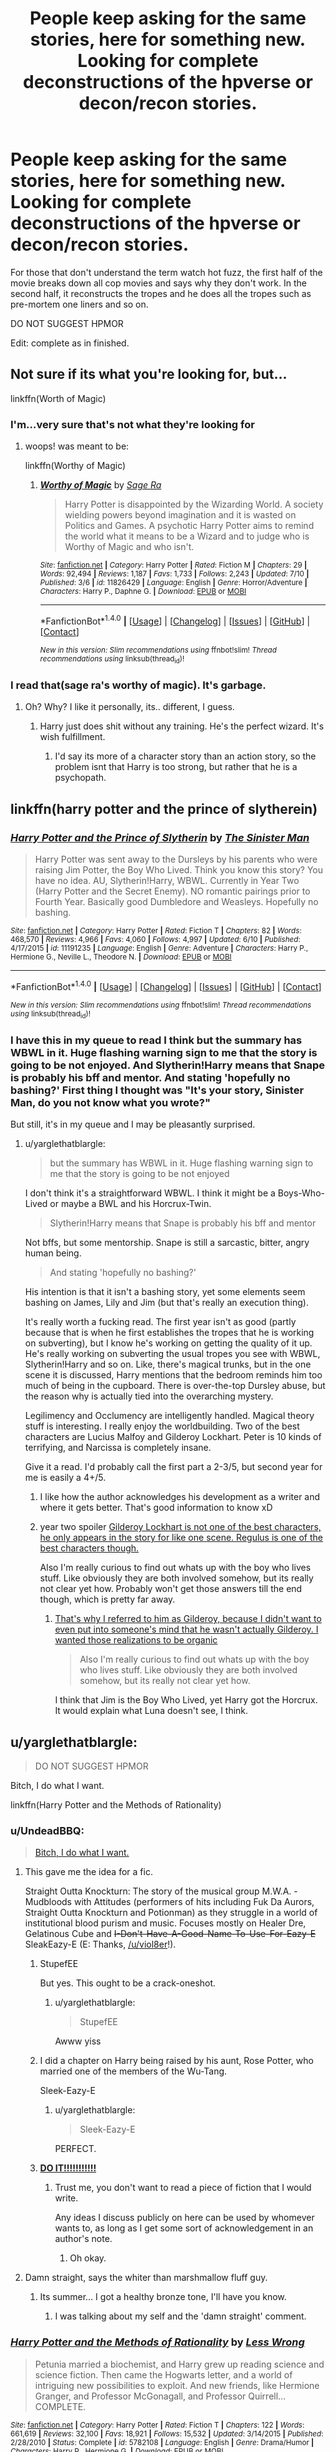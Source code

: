 #+TITLE: People keep asking for the same stories, here for something new. Looking for complete deconstructions of the hpverse or decon/recon stories.

* People keep asking for the same stories, here for something new. Looking for complete deconstructions of the hpverse or decon/recon stories.
:PROPERTIES:
:Author: viol8er
:Score: 11
:DateUnix: 1469592454.0
:DateShort: 2016-Jul-27
:FlairText: Request
:END:
For those that don't understand the term watch hot fuzz, the first half of the movie breaks down all cop movies and says why they don't work. In the second half, it reconstructs the tropes and he does all the tropes such as pre-mortem one liners and so on.

DO NOT SUGGEST HPMOR

Edit: complete as in finished.


** Not sure if its what you're looking for, but...

linkffn(Worth of Magic)
:PROPERTIES:
:Author: keroblade
:Score: 7
:DateUnix: 1469607288.0
:DateShort: 2016-Jul-27
:END:

*** I'm...very sure that's not what they're looking for
:PROPERTIES:
:Author: chaosattractor
:Score: 7
:DateUnix: 1469607787.0
:DateShort: 2016-Jul-27
:END:

**** woops! was meant to be:

linkffn(Worthy of Magic)
:PROPERTIES:
:Author: keroblade
:Score: 4
:DateUnix: 1469607879.0
:DateShort: 2016-Jul-27
:END:

***** [[http://www.fanfiction.net/s/11826429/1/][*/Worthy of Magic/*]] by [[https://www.fanfiction.net/u/1516835/Sage-Ra][/Sage Ra/]]

#+begin_quote
  Harry Potter is disappointed by the Wizarding World. A society wielding powers beyond imagination and it is wasted on Politics and Games. A psychotic Harry Potter aims to remind the world what it means to be a Wizard and to judge who is Worthy of Magic and who isn't.
#+end_quote

^{/Site/: [[http://www.fanfiction.net/][fanfiction.net]] *|* /Category/: Harry Potter *|* /Rated/: Fiction M *|* /Chapters/: 29 *|* /Words/: 92,494 *|* /Reviews/: 1,187 *|* /Favs/: 1,733 *|* /Follows/: 2,243 *|* /Updated/: 7/10 *|* /Published/: 3/6 *|* /id/: 11826429 *|* /Language/: English *|* /Genre/: Horror/Adventure *|* /Characters/: Harry P., Daphne G. *|* /Download/: [[http://www.ff2ebook.com/old/ffn-bot/index.php?id=11826429&source=ff&filetype=epub][EPUB]] or [[http://www.ff2ebook.com/old/ffn-bot/index.php?id=11826429&source=ff&filetype=mobi][MOBI]]}

--------------

*FanfictionBot*^{1.4.0} *|* [[[https://github.com/tusing/reddit-ffn-bot/wiki/Usage][Usage]]] | [[[https://github.com/tusing/reddit-ffn-bot/wiki/Changelog][Changelog]]] | [[[https://github.com/tusing/reddit-ffn-bot/issues/][Issues]]] | [[[https://github.com/tusing/reddit-ffn-bot/][GitHub]]] | [[[https://www.reddit.com/message/compose?to=tusing][Contact]]]

^{/New in this version: Slim recommendations using/ ffnbot!slim! /Thread recommendations using/ linksub(thread_id)!}
:PROPERTIES:
:Author: FanfictionBot
:Score: 5
:DateUnix: 1469607895.0
:DateShort: 2016-Jul-27
:END:


*** I read that(sage ra's worthy of magic). It's garbage.
:PROPERTIES:
:Author: viol8er
:Score: 1
:DateUnix: 1469608147.0
:DateShort: 2016-Jul-27
:END:

**** Oh? Why? I like it personally, its.. different, I guess.
:PROPERTIES:
:Author: keroblade
:Score: 4
:DateUnix: 1469611147.0
:DateShort: 2016-Jul-27
:END:

***** Harry just does shit without any training. He's the perfect wizard. It's wish fulfillment.
:PROPERTIES:
:Author: viol8er
:Score: 1
:DateUnix: 1469632827.0
:DateShort: 2016-Jul-27
:END:

****** I'd say its more of a character story than an action story, so the problem isnt that Harry is too strong, but rather that he is a psychopath.
:PROPERTIES:
:Author: ryanvdb
:Score: 6
:DateUnix: 1469647126.0
:DateShort: 2016-Jul-27
:END:


** linkffn(harry potter and the prince of slytherein)
:PROPERTIES:
:Author: technoninja1
:Score: 3
:DateUnix: 1469632771.0
:DateShort: 2016-Jul-27
:END:

*** [[http://www.fanfiction.net/s/11191235/1/][*/Harry Potter and the Prince of Slytherin/*]] by [[https://www.fanfiction.net/u/4788805/The-Sinister-Man][/The Sinister Man/]]

#+begin_quote
  Harry Potter was sent away to the Dursleys by his parents who were raising Jim Potter, the Boy Who Lived. Think you know this story? You have no idea. AU, Slytherin!Harry, WBWL. Currently in Year Two (Harry Potter and the Secret Enemy). NO romantic pairings prior to Fourth Year. Basically good Dumbledore and Weasleys. Hopefully no bashing.
#+end_quote

^{/Site/: [[http://www.fanfiction.net/][fanfiction.net]] *|* /Category/: Harry Potter *|* /Rated/: Fiction T *|* /Chapters/: 82 *|* /Words/: 468,570 *|* /Reviews/: 4,966 *|* /Favs/: 4,060 *|* /Follows/: 4,997 *|* /Updated/: 6/10 *|* /Published/: 4/17/2015 *|* /id/: 11191235 *|* /Language/: English *|* /Genre/: Adventure *|* /Characters/: Harry P., Hermione G., Neville L., Theodore N. *|* /Download/: [[http://www.ff2ebook.com/old/ffn-bot/index.php?id=11191235&source=ff&filetype=epub][EPUB]] or [[http://www.ff2ebook.com/old/ffn-bot/index.php?id=11191235&source=ff&filetype=mobi][MOBI]]}

--------------

*FanfictionBot*^{1.4.0} *|* [[[https://github.com/tusing/reddit-ffn-bot/wiki/Usage][Usage]]] | [[[https://github.com/tusing/reddit-ffn-bot/wiki/Changelog][Changelog]]] | [[[https://github.com/tusing/reddit-ffn-bot/issues/][Issues]]] | [[[https://github.com/tusing/reddit-ffn-bot/][GitHub]]] | [[[https://www.reddit.com/message/compose?to=tusing][Contact]]]

^{/New in this version: Slim recommendations using/ ffnbot!slim! /Thread recommendations using/ linksub(thread_id)!}
:PROPERTIES:
:Author: FanfictionBot
:Score: 2
:DateUnix: 1469632786.0
:DateShort: 2016-Jul-27
:END:


*** I have this in my queue to read I think but the summary has WBWL in it. Huge flashing warning sign to me that the story is going to be not enjoyed. And Slytherin!Harry means that Snape is probably his bff and mentor. And stating 'hopefully no bashing?' First thing I thought was "It's your story, Sinister Man, do you not know what you wrote?"

But still, it's in my queue and I may be pleasantly surprised.
:PROPERTIES:
:Author: viol8er
:Score: 1
:DateUnix: 1469634497.0
:DateShort: 2016-Jul-27
:END:

**** u/yarglethatblargle:
#+begin_quote
  but the summary has WBWL in it. Huge flashing warning sign to me that the story is going to be not enjoyed
#+end_quote

I don't think it's a straightforward WBWL. I think it might be a Boys-Who-Lived or maybe a BWL and his Horcrux-Twin.

#+begin_quote
  Slytherin!Harry means that Snape is probably his bff and mentor
#+end_quote

Not bffs, but some mentorship. Snape is still a sarcastic, bitter, angry human being.

#+begin_quote
  And stating 'hopefully no bashing?'
#+end_quote

His intention is that it isn't a bashing story, yet some elements seem bashing on James, Lily and Jim (but that's really an execution thing).

It's really worth a fucking read. The first year isn't as good (partly because that is when he first establishes the tropes that he is working on subverting), but I know he's working on getting the quality of it up. He's really working on subverting the usual tropes you see with WBWL, Slytherin!Harry and so on. Like, there's magical trunks, but in the one scene it is discussed, Harry mentions that the bedroom reminds him too much of being in the cupboard. There is over-the-top Dursley abuse, but the reason why is actually tied into the overarching mystery.

Legilimency and Occlumency are intelligently handled. Magical theory stuff is interesting. I really enjoy the worldbuilding. Two of the best characters are Lucius Malfoy and Gilderoy Lockhart. Peter is 10 kinds of terrifying, and Narcissa is completely insane.

Give it a read. I'd probably call the first part a 2-3/5, but second year for me is easily a 4+/5.
:PROPERTIES:
:Author: yarglethatblargle
:Score: 7
:DateUnix: 1469638966.0
:DateShort: 2016-Jul-27
:END:

***** I like how the author acknowledges his development as a writer and where it gets better. That's good information to know xD
:PROPERTIES:
:Author: jSubbz
:Score: 2
:DateUnix: 1469646053.0
:DateShort: 2016-Jul-27
:END:


***** year two spoiler [[/spoiler][Gilderoy Lockhart is not one of the best characters, he only appears in the story for like one scene. Regulus is one of the best characters though.]]

Also I'm really curious to find out whats up with the boy who lives stuff. Like obviously they are both involved somehow, but its really not clear yet how. Probably won't get those answers till the end though, which is pretty far away.
:PROPERTIES:
:Author: prism1234
:Score: 1
:DateUnix: 1469695226.0
:DateShort: 2016-Jul-28
:END:

****** [[/spoiler][That's why I referred to him as Gilderoy, because I didn't want to even put into someone's mind that he wasn't actually Gilderoy. I wanted those realizations to be organic]]

#+begin_quote
  Also I'm really curious to find out whats up with the boy who lives stuff. Like obviously they are both involved somehow, but its really not clear yet how.
#+end_quote

I think that Jim is the Boy Who Lived, yet Harry got the Horcrux. It would explain what Luna doesn't see, I think.
:PROPERTIES:
:Author: yarglethatblargle
:Score: 1
:DateUnix: 1469713572.0
:DateShort: 2016-Jul-28
:END:


** u/yarglethatblargle:
#+begin_quote
  DO NOT SUGGEST HPMOR
#+end_quote

Bitch, I do what I want.

linkffn(Harry Potter and the Methods of Rationality)
:PROPERTIES:
:Author: yarglethatblargle
:Score: 23
:DateUnix: 1469593597.0
:DateShort: 2016-Jul-27
:END:

*** u/UndeadBBQ:
#+begin_quote
  [[https://youtu.be/Z7-TTWgiYL4?t=29s][Bitch, I do what I want.]]
#+end_quote
:PROPERTIES:
:Author: UndeadBBQ
:Score: 2
:DateUnix: 1469648325.0
:DateShort: 2016-Jul-28
:END:

**** This gave me the idea for a fic.

Straight Outta Knockturn: The story of the musical group M.W.A. - Mudbloods with Attitudes (performers of hits including Fuk Da Aurors, Straight Outta Knockturn and Potionman) as they struggle in a world of institutional blood purism and music. Focuses mostly on Healer Dre, Gelatinous Cube and +I-Don't-Have-A-Good-Name-To-Use-For-Eazy-E+ SleakEazy-E (E: Thanks, [[/u/viol8er]]!).
:PROPERTIES:
:Author: yarglethatblargle
:Score: 2
:DateUnix: 1469650160.0
:DateShort: 2016-Jul-28
:END:

***** StupefEE

But yes. This ought to be a crack-oneshot.
:PROPERTIES:
:Author: UndeadBBQ
:Score: 2
:DateUnix: 1469650913.0
:DateShort: 2016-Jul-28
:END:

****** u/yarglethatblargle:
#+begin_quote
  StupefEE
#+end_quote

Awww yiss
:PROPERTIES:
:Author: yarglethatblargle
:Score: 1
:DateUnix: 1469651190.0
:DateShort: 2016-Jul-28
:END:


***** I did a chapter on Harry being raised by his aunt, Rose Potter, who married one of the members of the Wu-Tang.

Sleek-Eazy-E
:PROPERTIES:
:Author: viol8er
:Score: 1
:DateUnix: 1469653298.0
:DateShort: 2016-Jul-28
:END:

****** u/yarglethatblargle:
#+begin_quote
  Sleek-Eazy-E
#+end_quote

PERFECT.
:PROPERTIES:
:Author: yarglethatblargle
:Score: 1
:DateUnix: 1469655520.0
:DateShort: 2016-Jul-28
:END:


***** [[https://www.youtube.com/watch?v=ZXsQAXx_ao0][*DO IT!!!!!!!!!!!*]]
:PROPERTIES:
:Author: StarshipFirewolf
:Score: 1
:DateUnix: 1469653599.0
:DateShort: 2016-Jul-28
:END:

****** Trust me, you don't want to read a piece of fiction that I would write.

Any ideas I discuss publicly on here can be used by whomever wants to, as long as I get some sort of acknowledgement in an author's note.
:PROPERTIES:
:Author: yarglethatblargle
:Score: 1
:DateUnix: 1469655572.0
:DateShort: 2016-Jul-28
:END:

******* Oh okay.
:PROPERTIES:
:Author: StarshipFirewolf
:Score: 1
:DateUnix: 1469656514.0
:DateShort: 2016-Jul-28
:END:


**** Damn straight, says the whiter than marshmallow fluff guy.
:PROPERTIES:
:Author: yarglethatblargle
:Score: 1
:DateUnix: 1469648634.0
:DateShort: 2016-Jul-28
:END:

***** Its summer... I got a healthy bronze tone, I'll have you know.
:PROPERTIES:
:Author: UndeadBBQ
:Score: 1
:DateUnix: 1469648716.0
:DateShort: 2016-Jul-28
:END:

****** I was talking about my self and the 'damn straight' comment.
:PROPERTIES:
:Author: yarglethatblargle
:Score: 1
:DateUnix: 1469648994.0
:DateShort: 2016-Jul-28
:END:


*** [[http://www.fanfiction.net/s/5782108/1/][*/Harry Potter and the Methods of Rationality/*]] by [[https://www.fanfiction.net/u/2269863/Less-Wrong][/Less Wrong/]]

#+begin_quote
  Petunia married a biochemist, and Harry grew up reading science and science fiction. Then came the Hogwarts letter, and a world of intriguing new possibilities to exploit. And new friends, like Hermione Granger, and Professor McGonagall, and Professor Quirrell... COMPLETE.
#+end_quote

^{/Site/: [[http://www.fanfiction.net/][fanfiction.net]] *|* /Category/: Harry Potter *|* /Rated/: Fiction T *|* /Chapters/: 122 *|* /Words/: 661,619 *|* /Reviews/: 32,100 *|* /Favs/: 18,921 *|* /Follows/: 15,532 *|* /Updated/: 3/14/2015 *|* /Published/: 2/28/2010 *|* /Status/: Complete *|* /id/: 5782108 *|* /Language/: English *|* /Genre/: Drama/Humor *|* /Characters/: Harry P., Hermione G. *|* /Download/: [[http://www.ff2ebook.com/old/ffn-bot/index.php?id=5782108&source=ff&filetype=epub][EPUB]] or [[http://www.ff2ebook.com/old/ffn-bot/index.php?id=5782108&source=ff&filetype=mobi][MOBI]]}

--------------

*FanfictionBot*^{1.4.0} *|* [[[https://github.com/tusing/reddit-ffn-bot/wiki/Usage][Usage]]] | [[[https://github.com/tusing/reddit-ffn-bot/wiki/Changelog][Changelog]]] | [[[https://github.com/tusing/reddit-ffn-bot/issues/][Issues]]] | [[[https://github.com/tusing/reddit-ffn-bot/][GitHub]]] | [[[https://www.reddit.com/message/compose?to=tusing][Contact]]]

^{/New in this version: Slim recommendations using/ ffnbot!slim! /Thread recommendations using/ linksub(thread_id)!}
:PROPERTIES:
:Author: FanfictionBot
:Score: 5
:DateUnix: 1469593637.0
:DateShort: 2016-Jul-27
:END:

**** Did someone just downvote a bot? What did the bot ever do?
:PROPERTIES:
:Author: Manicial
:Score: 14
:DateUnix: 1469616629.0
:DateShort: 2016-Jul-27
:END:

***** Rebel against our robot overlords!
:PROPERTIES:
:Author: Hobbitcraftlol
:Score: 5
:DateUnix: 1469628938.0
:DateShort: 2016-Jul-27
:END:


***** Why do they upvote it?
:PROPERTIES:
:Author: viol8er
:Score: 1
:DateUnix: 1469632657.0
:DateShort: 2016-Jul-27
:END:

****** Because why not, and at least that way it won't reach the state where its comment karma is so low that it can't actually post replies.

I don't particularly approve of the practice, but I can see it not being complete nonsense.
:PROPERTIES:
:Author: Kazeto
:Score: 2
:DateUnix: 1469661017.0
:DateShort: 2016-Jul-28
:END:


*** /applauds/

Great job, my friend!
:PROPERTIES:
:Score: 1
:DateUnix: 1469610602.0
:DateShort: 2016-Jul-27
:END:
